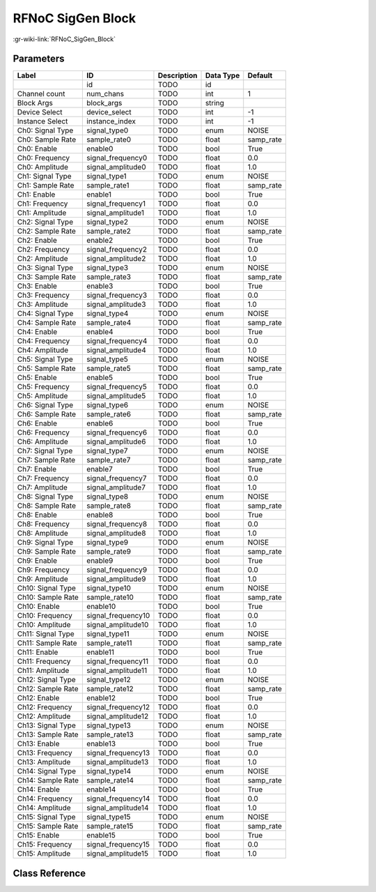 ------------------
RFNoC SigGen Block
------------------

:gr-wiki-link:`RFNoC_SigGen_Block`

Parameters
**********

+-------------------------+-------------------------+-------------------------+-------------------------+-------------------------+
|Label                    |ID                       |Description              |Data Type                |Default                  |
+=========================+=========================+=========================+=========================+=========================+
|                         |id                       |TODO                     |id                       |                         |
+-------------------------+-------------------------+-------------------------+-------------------------+-------------------------+
|Channel count            |num_chans                |TODO                     |int                      |1                        |
+-------------------------+-------------------------+-------------------------+-------------------------+-------------------------+
|Block Args               |block_args               |TODO                     |string                   |                         |
+-------------------------+-------------------------+-------------------------+-------------------------+-------------------------+
|Device Select            |device_select            |TODO                     |int                      |-1                       |
+-------------------------+-------------------------+-------------------------+-------------------------+-------------------------+
|Instance Select          |instance_index           |TODO                     |int                      |-1                       |
+-------------------------+-------------------------+-------------------------+-------------------------+-------------------------+
|Ch0: Signal Type         |signal_type0             |TODO                     |enum                     |NOISE                    |
+-------------------------+-------------------------+-------------------------+-------------------------+-------------------------+
|Ch0: Sample Rate         |sample_rate0             |TODO                     |float                    |samp_rate                |
+-------------------------+-------------------------+-------------------------+-------------------------+-------------------------+
|Ch0: Enable              |enable0                  |TODO                     |bool                     |True                     |
+-------------------------+-------------------------+-------------------------+-------------------------+-------------------------+
|Ch0: Frequency           |signal_frequency0        |TODO                     |float                    |0.0                      |
+-------------------------+-------------------------+-------------------------+-------------------------+-------------------------+
|Ch0: Amplitude           |signal_amplitude0        |TODO                     |float                    |1.0                      |
+-------------------------+-------------------------+-------------------------+-------------------------+-------------------------+
|Ch1: Signal Type         |signal_type1             |TODO                     |enum                     |NOISE                    |
+-------------------------+-------------------------+-------------------------+-------------------------+-------------------------+
|Ch1: Sample Rate         |sample_rate1             |TODO                     |float                    |samp_rate                |
+-------------------------+-------------------------+-------------------------+-------------------------+-------------------------+
|Ch1: Enable              |enable1                  |TODO                     |bool                     |True                     |
+-------------------------+-------------------------+-------------------------+-------------------------+-------------------------+
|Ch1: Frequency           |signal_frequency1        |TODO                     |float                    |0.0                      |
+-------------------------+-------------------------+-------------------------+-------------------------+-------------------------+
|Ch1: Amplitude           |signal_amplitude1        |TODO                     |float                    |1.0                      |
+-------------------------+-------------------------+-------------------------+-------------------------+-------------------------+
|Ch2: Signal Type         |signal_type2             |TODO                     |enum                     |NOISE                    |
+-------------------------+-------------------------+-------------------------+-------------------------+-------------------------+
|Ch2: Sample Rate         |sample_rate2             |TODO                     |float                    |samp_rate                |
+-------------------------+-------------------------+-------------------------+-------------------------+-------------------------+
|Ch2: Enable              |enable2                  |TODO                     |bool                     |True                     |
+-------------------------+-------------------------+-------------------------+-------------------------+-------------------------+
|Ch2: Frequency           |signal_frequency2        |TODO                     |float                    |0.0                      |
+-------------------------+-------------------------+-------------------------+-------------------------+-------------------------+
|Ch2: Amplitude           |signal_amplitude2        |TODO                     |float                    |1.0                      |
+-------------------------+-------------------------+-------------------------+-------------------------+-------------------------+
|Ch3: Signal Type         |signal_type3             |TODO                     |enum                     |NOISE                    |
+-------------------------+-------------------------+-------------------------+-------------------------+-------------------------+
|Ch3: Sample Rate         |sample_rate3             |TODO                     |float                    |samp_rate                |
+-------------------------+-------------------------+-------------------------+-------------------------+-------------------------+
|Ch3: Enable              |enable3                  |TODO                     |bool                     |True                     |
+-------------------------+-------------------------+-------------------------+-------------------------+-------------------------+
|Ch3: Frequency           |signal_frequency3        |TODO                     |float                    |0.0                      |
+-------------------------+-------------------------+-------------------------+-------------------------+-------------------------+
|Ch3: Amplitude           |signal_amplitude3        |TODO                     |float                    |1.0                      |
+-------------------------+-------------------------+-------------------------+-------------------------+-------------------------+
|Ch4: Signal Type         |signal_type4             |TODO                     |enum                     |NOISE                    |
+-------------------------+-------------------------+-------------------------+-------------------------+-------------------------+
|Ch4: Sample Rate         |sample_rate4             |TODO                     |float                    |samp_rate                |
+-------------------------+-------------------------+-------------------------+-------------------------+-------------------------+
|Ch4: Enable              |enable4                  |TODO                     |bool                     |True                     |
+-------------------------+-------------------------+-------------------------+-------------------------+-------------------------+
|Ch4: Frequency           |signal_frequency4        |TODO                     |float                    |0.0                      |
+-------------------------+-------------------------+-------------------------+-------------------------+-------------------------+
|Ch4: Amplitude           |signal_amplitude4        |TODO                     |float                    |1.0                      |
+-------------------------+-------------------------+-------------------------+-------------------------+-------------------------+
|Ch5: Signal Type         |signal_type5             |TODO                     |enum                     |NOISE                    |
+-------------------------+-------------------------+-------------------------+-------------------------+-------------------------+
|Ch5: Sample Rate         |sample_rate5             |TODO                     |float                    |samp_rate                |
+-------------------------+-------------------------+-------------------------+-------------------------+-------------------------+
|Ch5: Enable              |enable5                  |TODO                     |bool                     |True                     |
+-------------------------+-------------------------+-------------------------+-------------------------+-------------------------+
|Ch5: Frequency           |signal_frequency5        |TODO                     |float                    |0.0                      |
+-------------------------+-------------------------+-------------------------+-------------------------+-------------------------+
|Ch5: Amplitude           |signal_amplitude5        |TODO                     |float                    |1.0                      |
+-------------------------+-------------------------+-------------------------+-------------------------+-------------------------+
|Ch6: Signal Type         |signal_type6             |TODO                     |enum                     |NOISE                    |
+-------------------------+-------------------------+-------------------------+-------------------------+-------------------------+
|Ch6: Sample Rate         |sample_rate6             |TODO                     |float                    |samp_rate                |
+-------------------------+-------------------------+-------------------------+-------------------------+-------------------------+
|Ch6: Enable              |enable6                  |TODO                     |bool                     |True                     |
+-------------------------+-------------------------+-------------------------+-------------------------+-------------------------+
|Ch6: Frequency           |signal_frequency6        |TODO                     |float                    |0.0                      |
+-------------------------+-------------------------+-------------------------+-------------------------+-------------------------+
|Ch6: Amplitude           |signal_amplitude6        |TODO                     |float                    |1.0                      |
+-------------------------+-------------------------+-------------------------+-------------------------+-------------------------+
|Ch7: Signal Type         |signal_type7             |TODO                     |enum                     |NOISE                    |
+-------------------------+-------------------------+-------------------------+-------------------------+-------------------------+
|Ch7: Sample Rate         |sample_rate7             |TODO                     |float                    |samp_rate                |
+-------------------------+-------------------------+-------------------------+-------------------------+-------------------------+
|Ch7: Enable              |enable7                  |TODO                     |bool                     |True                     |
+-------------------------+-------------------------+-------------------------+-------------------------+-------------------------+
|Ch7: Frequency           |signal_frequency7        |TODO                     |float                    |0.0                      |
+-------------------------+-------------------------+-------------------------+-------------------------+-------------------------+
|Ch7: Amplitude           |signal_amplitude7        |TODO                     |float                    |1.0                      |
+-------------------------+-------------------------+-------------------------+-------------------------+-------------------------+
|Ch8: Signal Type         |signal_type8             |TODO                     |enum                     |NOISE                    |
+-------------------------+-------------------------+-------------------------+-------------------------+-------------------------+
|Ch8: Sample Rate         |sample_rate8             |TODO                     |float                    |samp_rate                |
+-------------------------+-------------------------+-------------------------+-------------------------+-------------------------+
|Ch8: Enable              |enable8                  |TODO                     |bool                     |True                     |
+-------------------------+-------------------------+-------------------------+-------------------------+-------------------------+
|Ch8: Frequency           |signal_frequency8        |TODO                     |float                    |0.0                      |
+-------------------------+-------------------------+-------------------------+-------------------------+-------------------------+
|Ch8: Amplitude           |signal_amplitude8        |TODO                     |float                    |1.0                      |
+-------------------------+-------------------------+-------------------------+-------------------------+-------------------------+
|Ch9: Signal Type         |signal_type9             |TODO                     |enum                     |NOISE                    |
+-------------------------+-------------------------+-------------------------+-------------------------+-------------------------+
|Ch9: Sample Rate         |sample_rate9             |TODO                     |float                    |samp_rate                |
+-------------------------+-------------------------+-------------------------+-------------------------+-------------------------+
|Ch9: Enable              |enable9                  |TODO                     |bool                     |True                     |
+-------------------------+-------------------------+-------------------------+-------------------------+-------------------------+
|Ch9: Frequency           |signal_frequency9        |TODO                     |float                    |0.0                      |
+-------------------------+-------------------------+-------------------------+-------------------------+-------------------------+
|Ch9: Amplitude           |signal_amplitude9        |TODO                     |float                    |1.0                      |
+-------------------------+-------------------------+-------------------------+-------------------------+-------------------------+
|Ch10: Signal Type        |signal_type10            |TODO                     |enum                     |NOISE                    |
+-------------------------+-------------------------+-------------------------+-------------------------+-------------------------+
|Ch10: Sample Rate        |sample_rate10            |TODO                     |float                    |samp_rate                |
+-------------------------+-------------------------+-------------------------+-------------------------+-------------------------+
|Ch10: Enable             |enable10                 |TODO                     |bool                     |True                     |
+-------------------------+-------------------------+-------------------------+-------------------------+-------------------------+
|Ch10: Frequency          |signal_frequency10       |TODO                     |float                    |0.0                      |
+-------------------------+-------------------------+-------------------------+-------------------------+-------------------------+
|Ch10: Amplitude          |signal_amplitude10       |TODO                     |float                    |1.0                      |
+-------------------------+-------------------------+-------------------------+-------------------------+-------------------------+
|Ch11: Signal Type        |signal_type11            |TODO                     |enum                     |NOISE                    |
+-------------------------+-------------------------+-------------------------+-------------------------+-------------------------+
|Ch11: Sample Rate        |sample_rate11            |TODO                     |float                    |samp_rate                |
+-------------------------+-------------------------+-------------------------+-------------------------+-------------------------+
|Ch11: Enable             |enable11                 |TODO                     |bool                     |True                     |
+-------------------------+-------------------------+-------------------------+-------------------------+-------------------------+
|Ch11: Frequency          |signal_frequency11       |TODO                     |float                    |0.0                      |
+-------------------------+-------------------------+-------------------------+-------------------------+-------------------------+
|Ch11: Amplitude          |signal_amplitude11       |TODO                     |float                    |1.0                      |
+-------------------------+-------------------------+-------------------------+-------------------------+-------------------------+
|Ch12: Signal Type        |signal_type12            |TODO                     |enum                     |NOISE                    |
+-------------------------+-------------------------+-------------------------+-------------------------+-------------------------+
|Ch12: Sample Rate        |sample_rate12            |TODO                     |float                    |samp_rate                |
+-------------------------+-------------------------+-------------------------+-------------------------+-------------------------+
|Ch12: Enable             |enable12                 |TODO                     |bool                     |True                     |
+-------------------------+-------------------------+-------------------------+-------------------------+-------------------------+
|Ch12: Frequency          |signal_frequency12       |TODO                     |float                    |0.0                      |
+-------------------------+-------------------------+-------------------------+-------------------------+-------------------------+
|Ch12: Amplitude          |signal_amplitude12       |TODO                     |float                    |1.0                      |
+-------------------------+-------------------------+-------------------------+-------------------------+-------------------------+
|Ch13: Signal Type        |signal_type13            |TODO                     |enum                     |NOISE                    |
+-------------------------+-------------------------+-------------------------+-------------------------+-------------------------+
|Ch13: Sample Rate        |sample_rate13            |TODO                     |float                    |samp_rate                |
+-------------------------+-------------------------+-------------------------+-------------------------+-------------------------+
|Ch13: Enable             |enable13                 |TODO                     |bool                     |True                     |
+-------------------------+-------------------------+-------------------------+-------------------------+-------------------------+
|Ch13: Frequency          |signal_frequency13       |TODO                     |float                    |0.0                      |
+-------------------------+-------------------------+-------------------------+-------------------------+-------------------------+
|Ch13: Amplitude          |signal_amplitude13       |TODO                     |float                    |1.0                      |
+-------------------------+-------------------------+-------------------------+-------------------------+-------------------------+
|Ch14: Signal Type        |signal_type14            |TODO                     |enum                     |NOISE                    |
+-------------------------+-------------------------+-------------------------+-------------------------+-------------------------+
|Ch14: Sample Rate        |sample_rate14            |TODO                     |float                    |samp_rate                |
+-------------------------+-------------------------+-------------------------+-------------------------+-------------------------+
|Ch14: Enable             |enable14                 |TODO                     |bool                     |True                     |
+-------------------------+-------------------------+-------------------------+-------------------------+-------------------------+
|Ch14: Frequency          |signal_frequency14       |TODO                     |float                    |0.0                      |
+-------------------------+-------------------------+-------------------------+-------------------------+-------------------------+
|Ch14: Amplitude          |signal_amplitude14       |TODO                     |float                    |1.0                      |
+-------------------------+-------------------------+-------------------------+-------------------------+-------------------------+
|Ch15: Signal Type        |signal_type15            |TODO                     |enum                     |NOISE                    |
+-------------------------+-------------------------+-------------------------+-------------------------+-------------------------+
|Ch15: Sample Rate        |sample_rate15            |TODO                     |float                    |samp_rate                |
+-------------------------+-------------------------+-------------------------+-------------------------+-------------------------+
|Ch15: Enable             |enable15                 |TODO                     |bool                     |True                     |
+-------------------------+-------------------------+-------------------------+-------------------------+-------------------------+
|Ch15: Frequency          |signal_frequency15       |TODO                     |float                    |0.0                      |
+-------------------------+-------------------------+-------------------------+-------------------------+-------------------------+
|Ch15: Amplitude          |signal_amplitude15       |TODO                     |float                    |1.0                      |
+-------------------------+-------------------------+-------------------------+-------------------------+-------------------------+

Class Reference
*******************

.. tabs::

   .. group-tab:: Python
      TODO

   .. group-tab:: C++

      .. doxygengroup:: block_uhd_rfnoc_siggen
         :content-only:
         :undoc-members:
         :private-members:
         :members:

